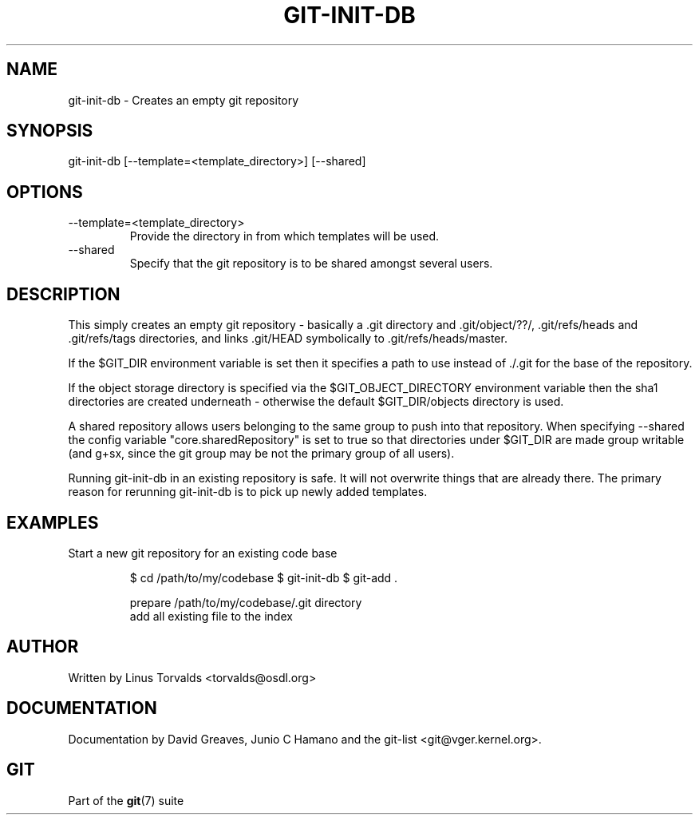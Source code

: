 .\"Generated by db2man.xsl. Don't modify this, modify the source.
.de Sh \" Subsection
.br
.if t .Sp
.ne 5
.PP
\fB\\$1\fR
.PP
..
.de Sp \" Vertical space (when we can't use .PP)
.if t .sp .5v
.if n .sp
..
.de Ip \" List item
.br
.ie \\n(.$>=3 .ne \\$3
.el .ne 3
.IP "\\$1" \\$2
..
.TH "GIT-INIT-DB" 1 "" "" ""
.SH NAME
git-init-db \- Creates an empty git repository
.SH "SYNOPSIS"


git\-init\-db [\-\-template=<template_directory>] [\-\-shared]

.SH "OPTIONS"

.TP
\-\-template=<template_directory>
Provide the directory in from which templates will be used\&.

.TP
\-\-shared
Specify that the git repository is to be shared amongst several users\&.

.SH "DESCRIPTION"


This simply creates an empty git repository \- basically a \&.git directory and \&.git/object/??/, \&.git/refs/heads and \&.git/refs/tags directories, and links \&.git/HEAD symbolically to \&.git/refs/heads/master\&.


If the $GIT_DIR environment variable is set then it specifies a path to use instead of \&./\&.git for the base of the repository\&.


If the object storage directory is specified via the $GIT_OBJECT_DIRECTORY environment variable then the sha1 directories are created underneath \- otherwise the default $GIT_DIR/objects directory is used\&.


A shared repository allows users belonging to the same group to push into that repository\&. When specifying \-\-shared the config variable "core\&.sharedRepository" is set to true so that directories under $GIT_DIR are made group writable (and g+sx, since the git group may be not the primary group of all users)\&.


Running git\-init\-db in an existing repository is safe\&. It will not overwrite things that are already there\&. The primary reason for rerunning git\-init\-db is to pick up newly added templates\&.

.SH "EXAMPLES"

.TP
Start a new git repository for an existing code base

.IP
$ cd /path/to/my/codebase
$ git\-init\-db 
$ git\-add \&. 

 prepare /path/to/my/codebase/\&.git directory
 add all existing file to the index
.SH "AUTHOR"


Written by Linus Torvalds <torvalds@osdl\&.org>

.SH "DOCUMENTATION"


Documentation by David Greaves, Junio C Hamano and the git\-list <git@vger\&.kernel\&.org>\&.

.SH "GIT"


Part of the \fBgit\fR(7) suite

